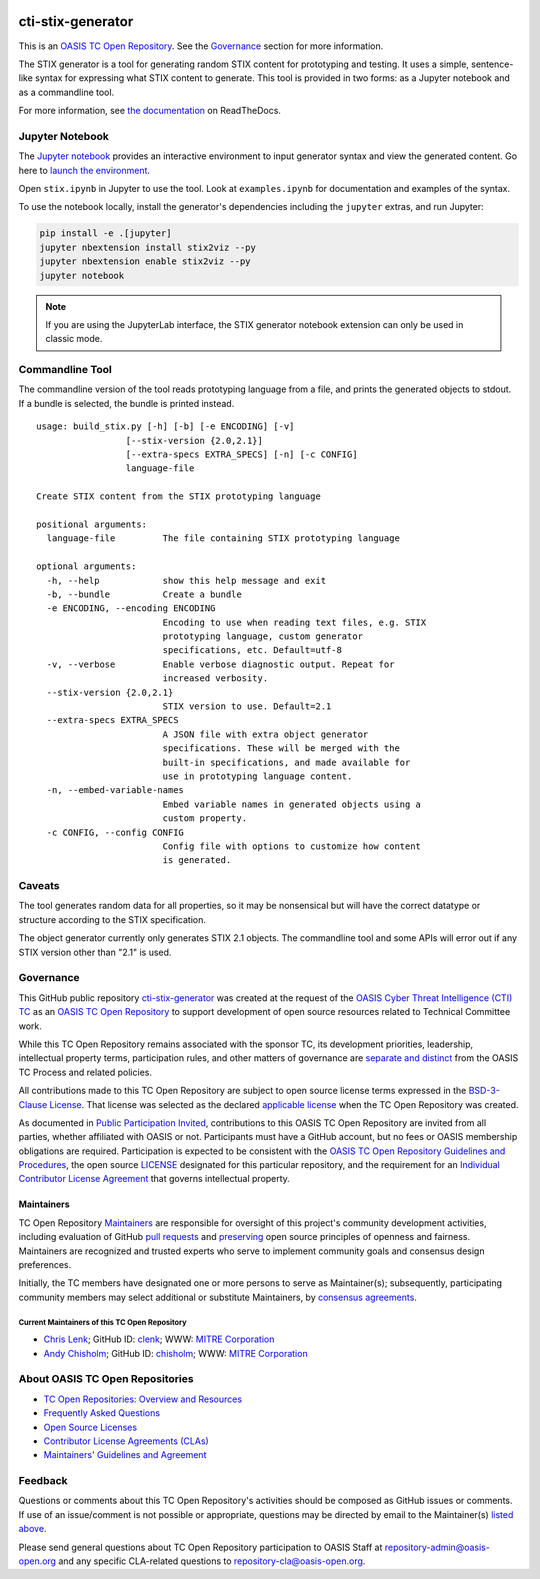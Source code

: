 |Build_Status| |Coverage| |Version| |Binder|

cti-stix-generator
==================

This is an `OASIS TC Open Repository
<https://www.oasis-open.org/resources/open-repositories/>`__. See the
`Governance <#governance>`__ section for more information.

The STIX generator is a tool for generating random STIX content for prototyping
and testing. It uses a simple, sentence-like syntax for expressing what STIX
content to generate. This tool is provided in two forms: as a Jupyter notebook
and as a commandline tool.

For more information, see `the documentation <https://stix2-generator.readthedocs.io/>`__ on ReadTheDocs.

Jupyter Notebook
----------------

The `Jupyter notebook <https://jupyter.org/>`__ provides an interactive
environment to input generator syntax and view the generated content. Go here to
`launch the environment <https://mybinder.org/v2/gh/oasis-open/cti-stix-generator/HEAD>`__.

Open ``stix.ipynb`` in Jupyter to use the tool. Look at ``examples.ipynb`` for
documentation and examples of the syntax.

To use the notebook locally, install the generator's dependencies including the ``jupyter`` extras, and run Jupyter:

.. code-block:: bash

    pip install -e .[jupyter]
    jupyter nbextension install stix2viz --py
    jupyter nbextension enable stix2viz --py
    jupyter notebook

.. note::

   If you are using the JupyterLab interface, the STIX generator notebook extension can only be used in classic mode.

Commandline Tool
----------------

The commandline version of the tool reads prototyping language from a file, and
prints the generated objects to stdout.  If a bundle is selected, the bundle is
printed instead.

::

    usage: build_stix.py [-h] [-b] [-e ENCODING] [-v]
                     [--stix-version {2.0,2.1}]
                     [--extra-specs EXTRA_SPECS] [-n] [-c CONFIG]
                     language-file

    Create STIX content from the STIX prototyping language

    positional arguments:
      language-file         The file containing STIX prototyping language

    optional arguments:
      -h, --help            show this help message and exit
      -b, --bundle          Create a bundle
      -e ENCODING, --encoding ENCODING
                            Encoding to use when reading text files, e.g. STIX
                            prototyping language, custom generator
                            specifications, etc. Default=utf-8
      -v, --verbose         Enable verbose diagnostic output. Repeat for
                            increased verbosity.
      --stix-version {2.0,2.1}
                            STIX version to use. Default=2.1
      --extra-specs EXTRA_SPECS
                            A JSON file with extra object generator
                            specifications. These will be merged with the
                            built-in specifications, and made available for
                            use in prototyping language content.
      -n, --embed-variable-names
                            Embed variable names in generated objects using a
                            custom property.
      -c CONFIG, --config CONFIG
                            Config file with options to customize how content
                            is generated.

Caveats
-------

The tool generates random data for all properties, so it may be nonsensical but
will have the correct datatype or structure according to the STIX
specification.

The object generator currently only generates STIX 2.1 objects. The commandline
tool and some APIs will error out if any STIX version other than "2.1" is used.

Governance
----------

This GitHub public repository `cti-stix-generator <https://github.com/oasis-open/cti-stix-generator/>`__ was created at the request of the `OASIS Cyber Threat Intelligence (CTI) TC <https://www.oasis-open.org/committees/cti/>`__ as an `OASIS TC Open Repository <https://www.oasis-open.org/resources/open-repositories/>`__ to support development of open source resources related to Technical Committee work.

While this TC Open Repository remains associated with the sponsor TC, its development priorities, leadership, intellectual property terms, participation rules, and other matters of governance are `separate and distinct <https://github.com/oasis-open/cti-stix-generator/blob/master/CONTRIBUTING.md#governance-distinct-from-oasis-tc-process>`__ from the OASIS TC Process and related policies.

All contributions made to this TC Open Repository are subject to open source license terms expressed in the `BSD-3-Clause License <https://www-legacy.oasis-open.org/sites/www.oasis-open.org/files/BSD-3-Clause.txt>`__. That license was selected as the declared `applicable license <https://www.oasis-open.org/resources/open-repositories/licenses>`__ when the TC Open Repository was created.

As documented in `Public Participation Invited <https://github.com/oasis-open/cti-stix-generator/blob/master/CONTRIBUTING.md#public-participation-invited>`__, contributions to this OASIS TC Open Repository are invited from all parties, whether affiliated with OASIS or not. Participants must have a GitHub account, but no fees or OASIS membership obligations are required. Participation is expected to be consistent with the `OASIS TC Open Repository Guidelines and Procedures <https://www.oasis-open.org/policies-guidelines/open-repositories>`__, the open source `LICENSE <https://github.com/oasis-open/cti-stix-generator/blob/master/LICENSE.md>`__ designated for this particular repository, and the requirement for an `Individual Contributor License Agreement <https://www.oasis-open.org/resources/open-repositories/cla/individual-cla>`__ that governs intellectual property.

Maintainers
~~~~~~~~~~~

TC Open Repository `Maintainers <https://www.oasis-open.org/resources/open-repositories/maintainers-guide>`__ are responsible for oversight of this project's community development activities, including evaluation of GitHub `pull requests <https://github.com/oasis-open/cti-stix-generator/blob/master/CONTRIBUTING.md#fork-and-pull-collaboration-model>`__ and `preserving <https://www.oasis-open.org/policies-guidelines/open-repositories#repositoryManagement>`__ open source principles of openness and fairness. Maintainers are recognized and trusted experts who serve to implement community goals and consensus design preferences.

Initially, the TC members have designated one or more persons to serve as Maintainer(s); subsequently, participating community members may select additional or substitute Maintainers, by `consensus agreements <https://www.oasis-open.org/resources/open-repositories/maintainers-guide#additionalMaintainers>`__.

.. _currentmaintainers:

Current Maintainers of this TC Open Repository
^^^^^^^^^^^^^^^^^^^^^^^^^^^^^^^^^^^^^^^^^^^^^^

-  `Chris Lenk <mailto:clenk@mitre.org>`__; GitHub ID: `clenk <https://github.com/clenk/>`__; WWW: `MITRE Corporation <http://www.mitre.org/>`__

-  `Andy Chisholm <mailto:chisholm@mitre.org>`__; GitHub ID: `chisholm <https://github.com/chisholm/>`__; WWW: `MITRE Corporation <http://www.mitre.org/>`__

About OASIS TC Open Repositories
--------------------------------

-  `TC Open Repositories: Overview and Resources <https://www.oasis-open.org/resources/open-repositories/>`__
-  `Frequently Asked Questions <https://www.oasis-open.org/resources/open-repositories/faq>`__
-  `Open Source Licenses <https://www.oasis-open.org/resources/open-repositories/licenses>`__
-  `Contributor License Agreements (CLAs) <https://www.oasis-open.org/resources/open-repositories/cla>`__
-  `Maintainers' Guidelines and Agreement <https://www.oasis-open.org/resources/open-repositories/maintainers-guide>`__

Feedback
--------

Questions or comments about this TC Open Repository's activities should be composed as GitHub issues or comments. If use of an issue/comment is not possible or appropriate, questions may be directed by email to the Maintainer(s) `listed above <#currentmaintainers>`__.

Please send general questions about TC Open Repository participation to OASIS Staff at repository-admin@oasis-open.org and any specific CLA-related questions to repository-cla@oasis-open.org.

.. |Build_Status| image:: https://github.com/oasis-open/cti-stix-generator/workflows/cti-stix-generator%20test%20harness/badge.svg
   :target: https://github.com/oasis-open/cti-stix-generator/actions?query=workflow%3A%22cti-stix-generator+test+harness%22
.. |Coverage| image:: https://codecov.io/gh/oasis-open/cti-stix-generator/branch/master/graph/badge.svg
   :target: https://codecov.io/gh/oasis-open/cti-stix-generator
.. |Version| image:: https://img.shields.io/pypi/v/stix2-generator.svg?maxAge=3600
   :target: https://pypi.org/project/stix2-generator/
.. |Binder| image:: https://mybinder.org/badge_logo.svg
   :target: https://mybinder.org/v2/gh/oasis-open/cti-stix-generator/HEAD
